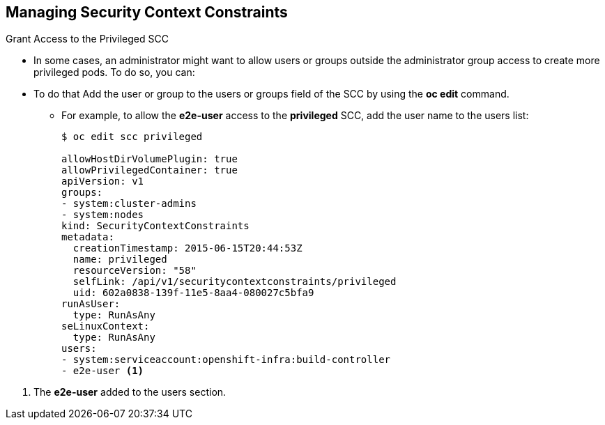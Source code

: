 == Managing Security Context Constraints
:noaudio:

.Grant Access to the Privileged SCC

* In some cases, an administrator might want to allow users or groups outside
the administrator group access to create more privileged pods. To do so, you can:

* To do that Add the user or group to the users or groups field of the SCC by
using the *oc edit* command.
- For example, to allow the *e2e-user* access to the *privileged* SCC, add
the user name to the users list:
+
[source,yaml]
----
$ oc edit scc privileged

allowHostDirVolumePlugin: true
allowPrivilegedContainer: true
apiVersion: v1
groups:
- system:cluster-admins
- system:nodes
kind: SecurityContextConstraints
metadata:
  creationTimestamp: 2015-06-15T20:44:53Z
  name: privileged
  resourceVersion: "58"
  selfLink: /api/v1/securitycontextconstraints/privileged
  uid: 602a0838-139f-11e5-8aa4-080027c5bfa9
runAsUser:
  type: RunAsAny
seLinuxContext:
  type: RunAsAny
users:
- system:serviceaccount:openshift-infra:build-controller
- e2e-user <1>

----

<1> The *e2e-user* added to the users section.


ifdef::showscript[]
=== Transcript
* In some cases, an administrator might want to allow users or groups outside
the administrator group access to create more privileged pods. To do so, you can:

* To do that Add the user or group to the users or groups field of the SCC by
using the *oc edit* command.
In this example, We added *e2e-user* to the users list of the privileged SCC to
allow the *e2e-user* to create privileged pods.
endif::showscript[]


